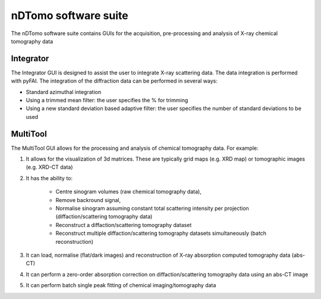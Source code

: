 nDTomo software suite
=====================
The nDTomo software suite contains GUIs for the acquisition, pre-processing and analysis of X-ray chemical tomography data

Integrator
----------
The Integrator GUI is designed to assist the user to integrate X-ray scattering data. 
The data integration is performed with pyFAI. 
The integration of the diffraction data can be performed in several ways:

* Standard azimuthal integration
* Using a trimmed mean filter: the user specifies the % for trimming
* Using a new standard deviation based adaptive filter: the user specifies the number of standard deviations to be used

MultiTool
---------
The MultiTool GUI allows for the processing and analysis of chemical tomography data. For example:

1. It allows for the visualization of 3d matrices. These are typically grid maps (e.g. XRD map) or tomographic images (e.g. XRD-CT data) 
2. It has the ability to:

	* Centre sinogram volumes (raw chemical tomography data), 
	* Remove backround signal,
	* Normalise sinogram assuming constant total scattering intensity per projection (diffaction/scattering tomography data)
	* Reconstruct a diffaction/scattering tomography dataset
	* Reconstruct multiple diffaction/scattering tomography datasets simultaneously (batch reconstruction)

3. It can load, normalise (flat/dark images) and reconstruction of X-ray absorption computed tomography data (abs-CT)
4. It can perform a zero-order absorption correction on diffaction/scattering tomography data using an abs-CT image
5. It can perform batch single peak fitting of chemical imaging/tomography data
